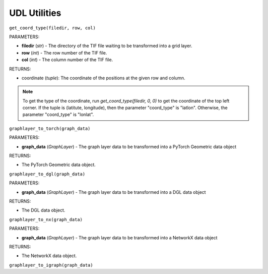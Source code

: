 .. role:: red
    :class: red

.. role:: blue
    :class: blue

.. role:: green
    :class: green

.. raw:: html

    <style>

    .red {
        color:#A42115;
    }
    .blue {
        color:#3659D7;
    }
    .green {
        color:green;
    }

    </style>


UDL Utilities 
~~~~~~~~~~~~~~~~~~~

``get_coord_type(filedir, row, col)``

| :blue:`PARAMETERS`:

- **filedir** (*str*) - The directory of the TIF file waiting to be transformed into a grid layer.
- **row** (*int*) - The row number of the TIF file.
- **col** (*int*) - The column number of the TIF file.

| :blue:`RETURNS`:

- coordinate (*tuple*): The coordinate of the positions at the given row and column.

.. note:: To get the type of the coordinate, run `get_coord_type(filedir, 0, 0)` to get the coordinate of the top left corner.
    If the tuple is (latitute, longitude), then the parameter "coord_type" is "latlon". Otherwise, the parameter "coord_type" is "lonlat".

``graphlayer_to_torch(graph_data)``

| :blue:`PARAMETERS`:

- **graph_data** (*GraphLayer*) - The graph layer data to be transformed into a PyTorch Geometric data object

| :blue:`RETURNS`:

- The PyTorch Geometric data object.


``graphlayer_to_dgl(graph_data)``

| :blue:`PARAMETERS`:

- **graph_data** (*GraphLayer*) - The graph layer data to be transformed into a DGL data object

| :blue:`RETURNS`:

- The DGL data object.

``graphlayer_to_nx(graph_data)``

| :blue:`PARAMETERS`:

- **graph_data** (*GraphLayer*) - The graph layer data to be transformed into a NetworkX data object

| :blue:`RETURNS`:

- The NetworkX data object.

``graphlayer_to_igraph(graph_data)``

   